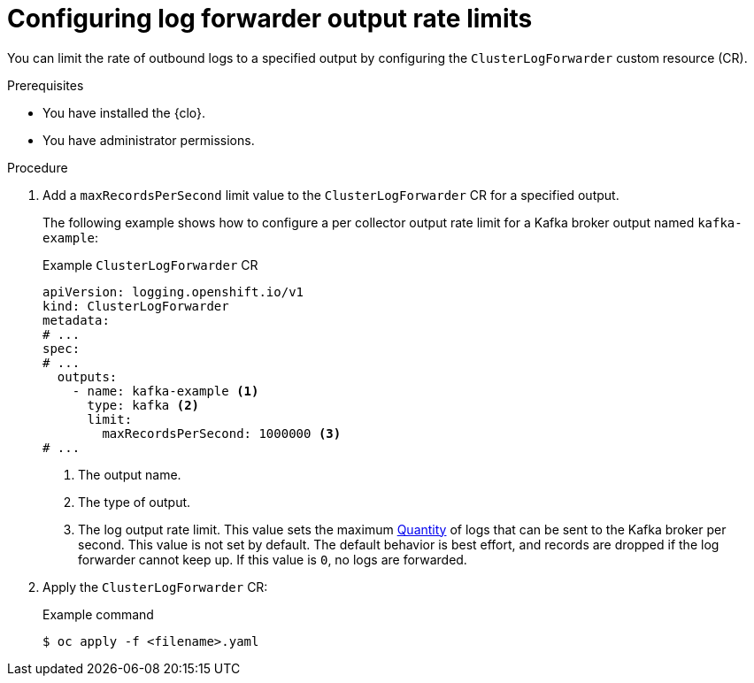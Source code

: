 // Module included in the following assemblies:
//
// * observability/logging/performance_reliability/logging-flow-control-mechanisms.adoc

:_mod-docs-content-type: PROCEDURE
[id="logging-set-output-rate-limit_{context}"]
= Configuring log forwarder output rate limits

You can limit the rate of outbound logs to a specified output by configuring the `ClusterLogForwarder` custom resource (CR).

.Prerequisites

* You have installed the {clo}.
* You have administrator permissions.

.Procedure

. Add a `maxRecordsPerSecond` limit value to the `ClusterLogForwarder` CR for a specified output.
+
The following example shows how to configure a per collector output rate limit for a Kafka broker output named `kafka-example`:
+
.Example `ClusterLogForwarder` CR
[source,yaml]
----
apiVersion: logging.openshift.io/v1
kind: ClusterLogForwarder
metadata:
# ...
spec:
# ...
  outputs:
    - name: kafka-example <1>
      type: kafka <2>
      limit:
        maxRecordsPerSecond: 1000000 <3>
# ...
----
<1> The output name.
<2> The type of output.
<3> The log output rate limit. This value sets the maximum link:https://kubernetes.io/docs/reference/kubernetes-api/common-definitions/quantity/[Quantity] of logs that can be sent to the Kafka broker per second. This value is not set by default. The default behavior is best effort, and records are dropped if the log forwarder cannot keep up. If this value is `0`, no logs are forwarded.

. Apply the `ClusterLogForwarder` CR:
+
.Example command
[source,terminal]
----
$ oc apply -f <filename>.yaml
----